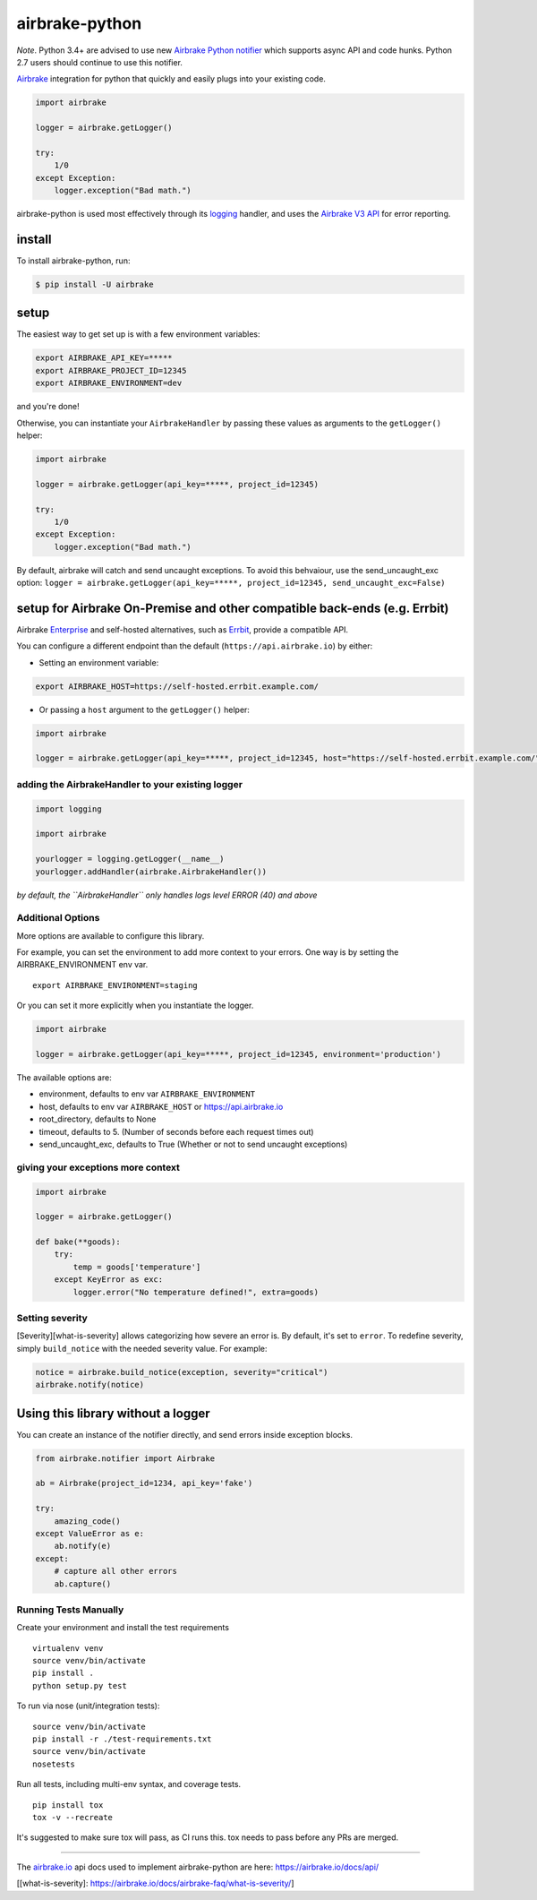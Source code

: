 .. raw:: html

   <p align="center">
     <img src="https://airbrake-github-assets.s3.amazonaws.com/brand/airbrake-full-logo.png" width="200">
   </p>

airbrake-python
===============

*Note*. Python 3.4+ are advised to use new `Airbrake Python
notifier <https://github.com/airbrake/pybrake>`__ which supports async
API and code hunks. Python 2.7 users should continue to use this
notifier.

`Airbrake <https://airbrake.io/>`__ integration for python that quickly
and easily plugs into your existing code.

.. code:: python

   import airbrake

   logger = airbrake.getLogger()

   try:
       1/0
   except Exception:
       logger.exception("Bad math.")

airbrake-python is used most effectively through its
`logging <http://docs.python.org/2/library/logging.html>`__ handler, and
uses the `Airbrake V3 API <https://airbrake.io/docs/api/>`__ for error
reporting.

install
~~~~~~~

To install airbrake-python, run:

.. code:: bash

   $ pip install -U airbrake

setup
~~~~~

The easiest way to get set up is with a few environment variables:

.. code:: bash

   export AIRBRAKE_API_KEY=*****
   export AIRBRAKE_PROJECT_ID=12345
   export AIRBRAKE_ENVIRONMENT=dev

and you're done!

Otherwise, you can instantiate your ``AirbrakeHandler`` by passing these
values as arguments to the ``getLogger()`` helper:

.. code:: python

   import airbrake

   logger = airbrake.getLogger(api_key=*****, project_id=12345)

   try:
       1/0
   except Exception:
       logger.exception("Bad math.")

By default, airbrake will catch and send uncaught exceptions. To avoid
this behvaiour, use the send_uncaught_exc option:
``logger = airbrake.getLogger(api_key=*****, project_id=12345, send_uncaught_exc=False)``

.. _setup-for-airbrake-on-premise-and-other-compatible-back-ends-eg-errbit:

setup for Airbrake On-Premise and other compatible back-ends (e.g. Errbit)
~~~~~~~~~~~~~~~~~~~~~~~~~~~~~~~~~~~~~~~~~~~~~~~~~~~~~~~~~~~~~~~~~~~~~~~~~~

Airbrake `Enterprise <https://airbrake.io/enterprise>`__ and self-hosted
alternatives, such as `Errbit <https://github.com/errbit/errbit>`__,
provide a compatible API.

You can configure a different endpoint than the default
(``https://api.airbrake.io``) by either:

-  Setting an environment variable:

.. code:: bash

   export AIRBRAKE_HOST=https://self-hosted.errbit.example.com/

-  Or passing a ``host`` argument to the ``getLogger()`` helper:

.. code:: python

   import airbrake

   logger = airbrake.getLogger(api_key=*****, project_id=12345, host="https://self-hosted.errbit.example.com/")

adding the AirbrakeHandler to your existing logger
^^^^^^^^^^^^^^^^^^^^^^^^^^^^^^^^^^^^^^^^^^^^^^^^^^

.. code:: python

   import logging

   import airbrake

   yourlogger = logging.getLogger(__name__)
   yourlogger.addHandler(airbrake.AirbrakeHandler())

*by default, the ``AirbrakeHandler`` only handles logs level ERROR (40)
and above*

Additional Options
^^^^^^^^^^^^^^^^^^

More options are available to configure this library.

For example, you can set the environment to add more context to your
errors. One way is by setting the AIRBRAKE_ENVIRONMENT env var.

::

   export AIRBRAKE_ENVIRONMENT=staging

Or you can set it more explicitly when you instantiate the logger.

.. code:: python

   import airbrake

   logger = airbrake.getLogger(api_key=*****, project_id=12345, environment='production')

The available options are:

-  environment, defaults to env var ``AIRBRAKE_ENVIRONMENT``
-  host, defaults to env var ``AIRBRAKE_HOST`` or
   https://api.airbrake.io
-  root_directory, defaults to None
-  timeout, defaults to 5. (Number of seconds before each request times
   out)
-  send_uncaught_exc, defaults to True (Whether or not to send uncaught
   exceptions)

giving your exceptions more context
^^^^^^^^^^^^^^^^^^^^^^^^^^^^^^^^^^^

.. code:: python

   import airbrake

   logger = airbrake.getLogger()

   def bake(**goods):
       try:
           temp = goods['temperature']
       except KeyError as exc:
           logger.error("No temperature defined!", extra=goods)

Setting severity
^^^^^^^^^^^^^^^^

[Severity][what-is-severity] allows categorizing how severe an error is.
By default, it's set to ``error``. To redefine severity, simply
``build_notice`` with the needed severity value. For example:

.. code:: python

   notice = airbrake.build_notice(exception, severity="critical")
   airbrake.notify(notice)

Using this library without a logger
~~~~~~~~~~~~~~~~~~~~~~~~~~~~~~~~~~~

You can create an instance of the notifier directly, and send errors
inside exception blocks.

.. code:: python

   from airbrake.notifier import Airbrake

   ab = Airbrake(project_id=1234, api_key='fake')

   try:
       amazing_code()
   except ValueError as e:
       ab.notify(e)
   except:
       # capture all other errors
       ab.capture()

Running Tests Manually
^^^^^^^^^^^^^^^^^^^^^^

Create your environment and install the test requirements

::

   virtualenv venv
   source venv/bin/activate
   pip install .
   python setup.py test

To run via nose (unit/integration tests):

::

   source venv/bin/activate
   pip install -r ./test-requirements.txt
   source venv/bin/activate
   nosetests

Run all tests, including multi-env syntax, and coverage tests.

::

   pip install tox
   tox -v --recreate

It's suggested to make sure tox will pass, as CI runs this. tox needs to
pass before any PRs are merged.

--------------

The `airbrake.io <https://airbrake.io/>`__ api docs used to implement
airbrake-python are here: https://airbrake.io/docs/api/

[[what-is-severity]:
https://airbrake.io/docs/airbrake-faq/what-is-severity/]
